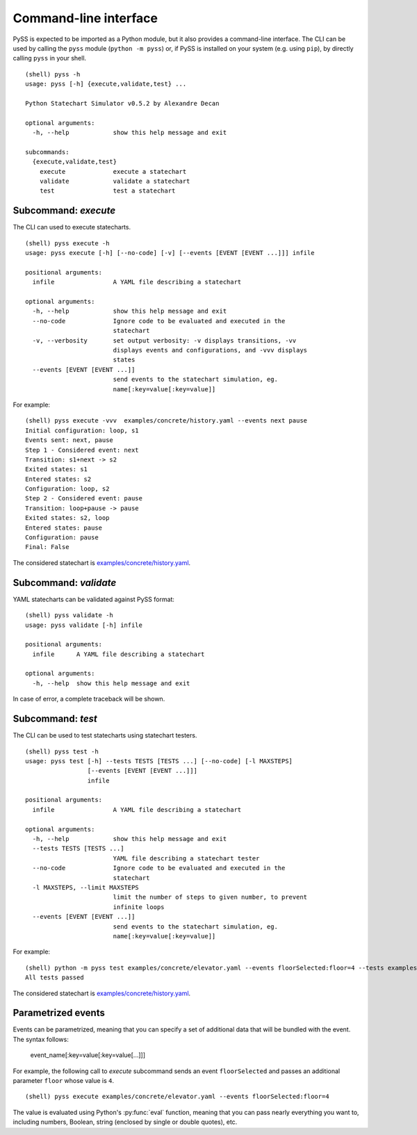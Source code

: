 Command-line interface
======================

PySS is expected to be imported as a Python module, but it also provides
a command-line interface. The CLI can be used by calling the ``pyss``
module (``python -m pyss``) or, if PySS is installed on your system
(e.g. using ``pip``), by directly calling ``pyss`` in your shell.

::

    (shell) pyss -h
    usage: pyss [-h] {execute,validate,test} ...

    Python Statechart Simulator v0.5.2 by Alexandre Decan

    optional arguments:
      -h, --help            show this help message and exit

    subcommands:
      {execute,validate,test}
        execute             execute a statechart
        validate            validate a statechart
        test                test a statechart


.. _cli_execute:

Subcommand: `execute`
---------------------

The CLI can used to execute statecharts.

::

    (shell) pyss execute -h
    usage: pyss execute [-h] [--no-code] [-v] [--events [EVENT [EVENT ...]]] infile

    positional arguments:
      infile                A YAML file describing a statechart

    optional arguments:
      -h, --help            show this help message and exit
      --no-code             Ignore code to be evaluated and executed in the
                            statechart
      -v, --verbosity       set output verbosity: -v displays transitions, -vv
                            displays events and configurations, and -vvv displays
                            states
      --events [EVENT [EVENT ...]]
                            send events to the statechart simulation, eg.
                            name[:key=value[:key=value]]




For example::

    (shell) pyss execute -vvv  examples/concrete/history.yaml --events next pause
    Initial configuration: loop, s1
    Events sent: next, pause
    Step 1 - Considered event: next
    Transition: s1+next -> s2
    Exited states: s1
    Entered states: s2
    Configuration: loop, s2
    Step 2 - Considered event: pause
    Transition: loop+pause -> pause
    Exited states: s2, loop
    Entered states: pause
    Configuration: pause
    Final: False

The considered statechart is `examples/concrete/history.yaml <https://github.com/AlexandreDecan/PySS/blob/master/examples/concrete/history.yaml>`__.


.. _cli_validate:

Subcommand: `validate`
----------------------

YAML statecharts can be validated against PySS format::

    (shell) pyss validate -h
    usage: pyss validate [-h] infile

    positional arguments:
      infile      A YAML file describing a statechart

    optional arguments:
      -h, --help  show this help message and exit


In case of error, a complete traceback will be shown.


.. _cli_test:

Subcommand: `test`
------------------

The CLI can be used to test statecharts using statechart testers.

::

    (shell) pyss test -h
    usage: pyss test [-h] --tests TESTS [TESTS ...] [--no-code] [-l MAXSTEPS]
                     [--events [EVENT [EVENT ...]]]
                     infile

    positional arguments:
      infile                A YAML file describing a statechart

    optional arguments:
      -h, --help            show this help message and exit
      --tests TESTS [TESTS ...]
                            YAML file describing a statechart tester
      --no-code             Ignore code to be evaluated and executed in the
                            statechart
      -l MAXSTEPS, --limit MAXSTEPS
                            limit the number of steps to given number, to prevent
                            infinite loops
      --events [EVENT [EVENT ...]]
                            send events to the statechart simulation, eg.
                            name[:key=value[:key=value]]


For example::

    (shell) python -m pyss test examples/concrete/elevator.yaml --events floorSelected:floor=4 --tests examples/tester/elevator/*.yaml
    All tests passed

The considered statechart is `examples/concrete/history.yaml <https://github.com/AlexandreDecan/PySS/blob/master/examples/concrete/history.yaml>`__.

.. _cli_events:

Parametrized events
-------------------

Events can be parametrized, meaning that you can specify a set of additional data that will be bundled
with the event. The syntax follows:

    event_name[:key=value[:key=value[...]]]

For example, the following call to *execute* subcommand sends an event ``floorSelected`` and passes
an additional parameter ``floor`` whose value is ``4``.

::

    (shell) pyss execute examples/concrete/elevator.yaml --events floorSelected:floor=4


The value is evaluated using Python's :py:func:`eval` function, meaning that you can pass nearly everything you
want to, including numbers, Boolean, string (enclosed by single or double quotes), etc.